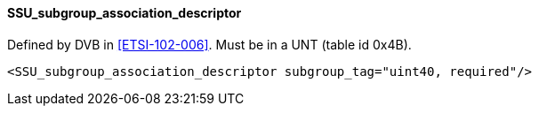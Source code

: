 ==== SSU_subgroup_association_descriptor

Defined by DVB in <<ETSI-102-006>>.
Must be in a UNT (table id 0x4B).

[source,xml]
----
<SSU_subgroup_association_descriptor subgroup_tag="uint40, required"/>
----
